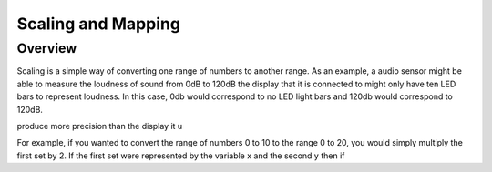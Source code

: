 Scaling and Mapping
==============

Overview
--------

Scaling is a simple way of converting one range of numbers to another range. As an example, a audio sensor might be able to measure the loudness of sound from 0dB to 120dB the 
display that it is connected to might only have ten LED bars to represent loudness. In this case, 0db would correspond to no LED light bars and 120db would correspond to 120dB.


produce more precision than the display it u

For example, if you wanted to convert the range of numbers 0 to 10 to the 
range 0 to 20, you would simply multiply the first set by 2. If the first set were represented by the variable x and the second y then if


